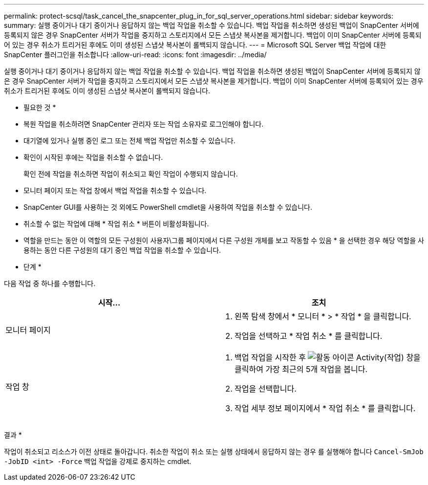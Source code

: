 ---
permalink: protect-scsql/task_cancel_the_snapcenter_plug_in_for_sql_server_operations.html 
sidebar: sidebar 
keywords:  
summary: 실행 중이거나 대기 중이거나 응답하지 않는 백업 작업을 취소할 수 있습니다. 백업 작업을 취소하면 생성된 백업이 SnapCenter 서버에 등록되지 않은 경우 SnapCenter 서버가 작업을 중지하고 스토리지에서 모든 스냅샷 복사본을 제거합니다. 백업이 이미 SnapCenter 서버에 등록되어 있는 경우 취소가 트리거된 후에도 이미 생성된 스냅샷 복사본이 롤백되지 않습니다. 
---
= Microsoft SQL Server 백업 작업에 대한 SnapCenter 플러그인을 취소합니다
:allow-uri-read: 
:icons: font
:imagesdir: ../media/


[role="lead"]
실행 중이거나 대기 중이거나 응답하지 않는 백업 작업을 취소할 수 있습니다. 백업 작업을 취소하면 생성된 백업이 SnapCenter 서버에 등록되지 않은 경우 SnapCenter 서버가 작업을 중지하고 스토리지에서 모든 스냅샷 복사본을 제거합니다. 백업이 이미 SnapCenter 서버에 등록되어 있는 경우 취소가 트리거된 후에도 이미 생성된 스냅샷 복사본이 롤백되지 않습니다.

* 필요한 것 *

* 복원 작업을 취소하려면 SnapCenter 관리자 또는 작업 소유자로 로그인해야 합니다.
* 대기열에 있거나 실행 중인 로그 또는 전체 백업 작업만 취소할 수 있습니다.
* 확인이 시작된 후에는 작업을 취소할 수 없습니다.
+
확인 전에 작업을 취소하면 작업이 취소되고 확인 작업이 수행되지 않습니다.

* 모니터 페이지 또는 작업 창에서 백업 작업을 취소할 수 있습니다.
* SnapCenter GUI를 사용하는 것 외에도 PowerShell cmdlet을 사용하여 작업을 취소할 수 있습니다.
* 취소할 수 없는 작업에 대해 * 작업 취소 * 버튼이 비활성화됩니다.
* 역할을 만드는 동안 이 역할의 모든 구성원이 사용자\그룹 페이지에서 다른 구성원 개체를 보고 작동할 수 있음 * 을 선택한 경우 해당 역할을 사용하는 동안 다른 구성원의 대기 중인 백업 작업을 취소할 수 있습니다.


* 단계 *

다음 작업 중 하나를 수행합니다.

|===
| 시작... | 조치 


 a| 
모니터 페이지
 a| 
. 왼쪽 탐색 창에서 * 모니터 * > * 작업 * 을 클릭합니다.
. 작업을 선택하고 * 작업 취소 * 를 클릭합니다.




 a| 
작업 창
 a| 
. 백업 작업을 시작한 후 image:../media/activity_pane_icon.gif["활동 아이콘"] Activity(작업) 창을 클릭하여 가장 최근의 5개 작업을 봅니다.
. 작업을 선택합니다.
. 작업 세부 정보 페이지에서 * 작업 취소 * 를 클릭합니다.


|===
결과 *

작업이 취소되고 리소스가 이전 상태로 돌아갑니다. 취소한 작업이 취소 또는 실행 상태에서 응답하지 않는 경우 를 실행해야 합니다 `Cancel-SmJob -JobID <int> -Force` 백업 작업을 강제로 중지하는 cmdlet.
